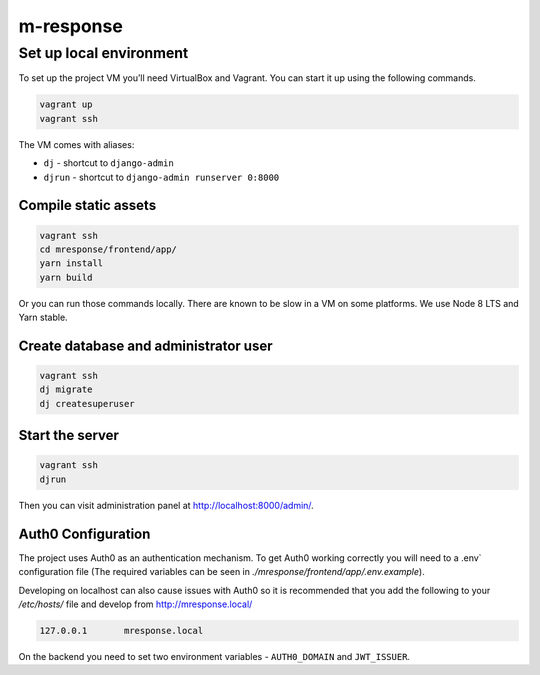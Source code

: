 m-response
==========

Set up local environment
------------------------

To set up the project VM you’ll need VirtualBox and Vagrant. You can
start it up using the following commands.

.. code:: sh

   vagrant up
   vagrant ssh

The VM comes with aliases:

-  ``dj`` - shortcut to ``django-admin``
-  ``djrun`` - shortcut to ``django-admin runserver 0:8000``

Compile static assets
~~~~~~~~~~~~~~~~~~~~~

.. code:: sh

   vagrant ssh
   cd mresponse/frontend/app/
   yarn install
   yarn build

Or you can run those commands locally. There are known to be slow in a
VM on some platforms. We use Node 8 LTS and Yarn stable.

Create database and administrator user
~~~~~~~~~~~~~~~~~~~~~~~~~~~~~~~~~~~~~~

.. code:: sh

   vagrant ssh
   dj migrate
   dj createsuperuser

Start the server
~~~~~~~~~~~~~~~~

.. code:: sh

   vagrant ssh
   djrun

Then you can visit administration panel at http://localhost:8000/admin/.

Auth0 Configuration
~~~~~~~~~~~~~~~~~~~

The project uses Auth0 as an authentication mechanism. To get Auth0 working
correctly you will need to a .env` configuration file (The required
variables can be seen in `./mresponse/frontend/app/.env.example`).

Developing on localhost can also cause issues with Auth0 so it is recommended
that you add the following to your `/etc/hosts/` file and develop from
http://mresponse.local/

.. code::

    127.0.0.1       mresponse.local

On the backend you need to set two environment variables - ``AUTH0_DOMAIN`` and
``JWT_ISSUER``.
